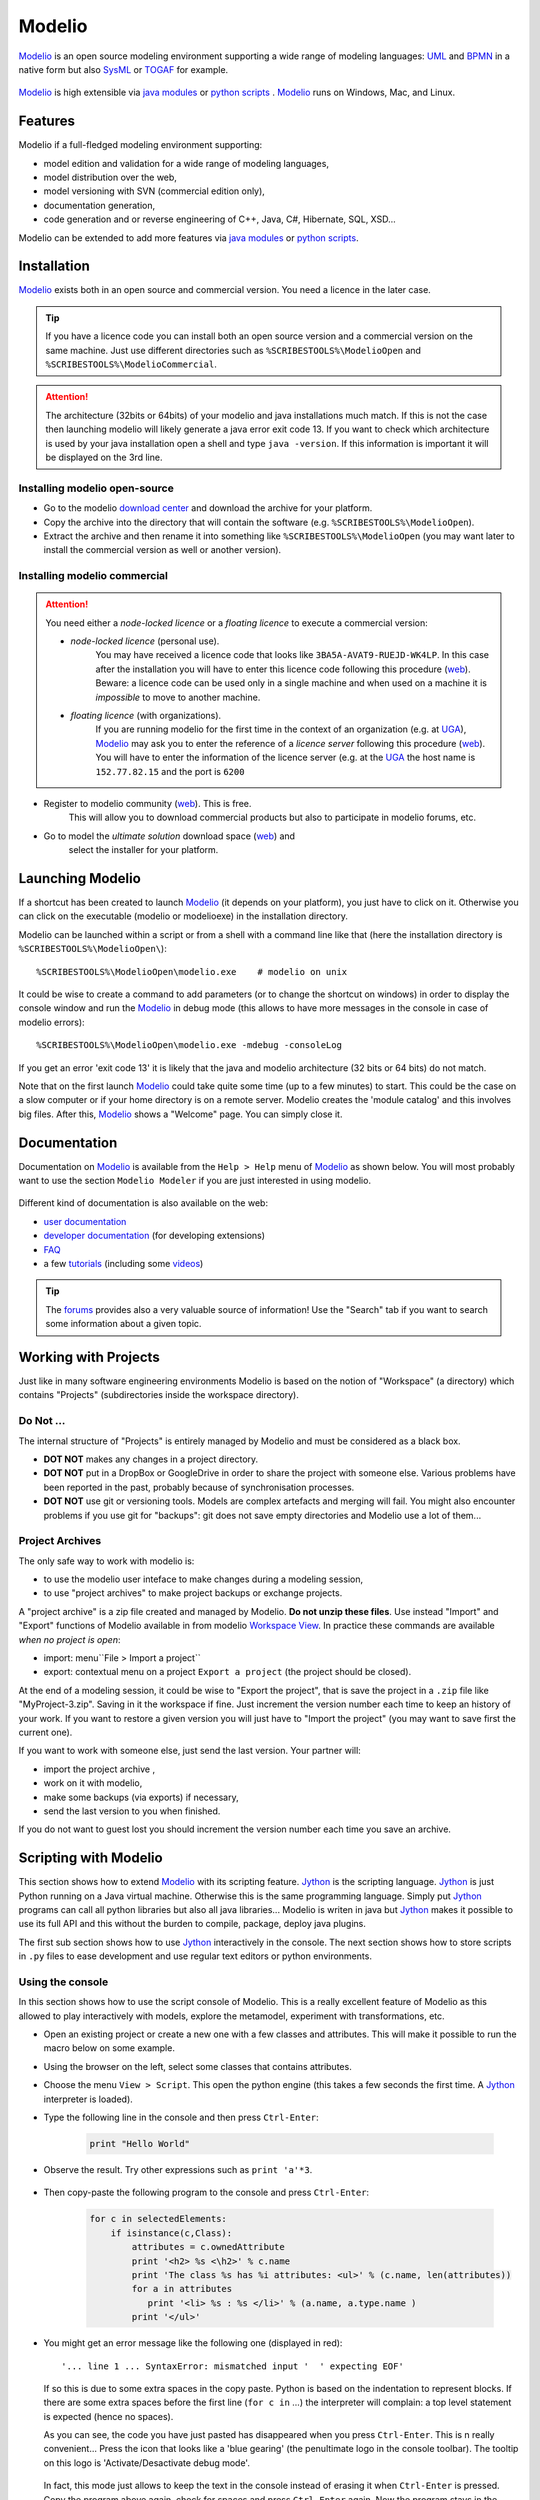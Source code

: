 .. _`Modelio chapter`:

Modelio
=======

Modelio_ is an open source modeling environment supporting a wide range of
modeling languages: UML_ and BPMN_ in a native form but also SysML_ or TOGAF_
for example.

.. figure:: media/various-models.jpg

Modelio_ is high extensible via `java modules`_ or `python scripts`_ .
Modelio_ runs on Windows, Mac, and Linux.

Features
--------

Modelio if a full-fledged modeling environment supporting:

* model edition and validation for a wide range of modeling languages,
* model distribution over the web,
* model versioning with SVN (commercial edition only),
* documentation generation,
* code generation and or reverse engineering of C++, Java, C#, Hibernate,
  SQL, XSD...

Modelio can be extended to add more features via `java modules`_ or
`python scripts`_.

Installation
------------

Modelio_ exists both in an open source and commercial version. You need a
licence in the later case.


.. tip::
    If you have a licence code you can install both an open source version
    and a commercial version on the same machine. Just use different
    directories such as  ``%SCRIBESTOOLS%\ModelioOpen`` and
    ``%SCRIBESTOOLS%\ModelioCommercial``.

.. attention::
    The architecture (32bits or 64bits) of your modelio and java installations
    much match.  If this is not the case then launching modelio will likely
    generate a java error exit code 13. If you want to check which architecture
    is used by your java installation open a shell and type ``java -version``.
    If this information is important it will be displayed on the 3rd line.

Installing modelio open-source
^^^^^^^^^^^^^^^^^^^^^^^^^^^^^^

*   Go to the modelio `download center`_ and download
    the archive for your platform.

*   Copy the archive into the directory that will contain the software
    (e.g. ``%SCRIBESTOOLS%\ModelioOpen``).

*   Extract the archive and then rename it into something like
    ``%SCRIBESTOOLS%\ModelioOpen`` (you may want later to install the commercial
    version as well or another version).


Installing modelio commercial
^^^^^^^^^^^^^^^^^^^^^^^^^^^^^

.. attention::
    You need either a *node-locked licence* or a *floating licence* to execute
    a commercial version:

    * *node-locked licence* (personal use).
        You may have received a licence code that looks
        like ``3BA5A-AVAT9-RUEJD-WK4LP``. In this case after
        the installation you will have to enter this licence code following
        this procedure |modelioLicenceNode|. Beware: a licence code can be used
        only in a single machine and when used on a machine it is *impossible*
        to move to another machine.

    * *floating licence* (with organizations).
        If you are running modelio for the first time in the context of an
        organization (e.g. at `UGA`_), Modelio_ may ask you
        to enter the reference of a *licence server* following this procedure
        |modelioLicenceClient|. You will have to enter the information of
        the licence server (e.g. at the `UGA`_ the host name is
        ``152.77.82.15`` and the port is ``6200``


* Register to modelio community |modelioRegister|. This is free.
    This will allow you to download commercial products but also to
    participate in modelio forums, etc.

* Go to model the *ultimate solution* download space |modelioUltimate| and
    select the installer for your platform.


Launching Modelio
-----------------
If a shortcut has been created to launch Modelio_ (it depends on your
platform), you just have to click on it. Otherwise you can click on the
executable (modelio or modelioexe) in the installation directory.

Modelio can be launched within a script or from a shell with a command line
like that (here the installation directory is ``%SCRIBESTOOLS%\ModelioOpen\``)::

    %SCRIBESTOOLS%\ModelioOpen\modelio.exe    # modelio on unix

It could be wise to create a command to add parameters (or to change the
shortcut on windows) in order to display the console window and run the Modelio_
in debug mode (this allows to have more messages in the console in case of
modelio errors)::

    %SCRIBESTOOLS%\ModelioOpen\modelio.exe -mdebug -consoleLog

If you get an error 'exit code 13' it is likely that the java and modelio
architecture (32 bits or 64 bits) do not match.

Note that on the first launch Modelio_ could take quite some time (up to a few
minutes) to start. This could be the case on a slow computer or if your
home directory is on a remote server. Modelio creates the 'module catalog'
and this involves big files. After this, Modelio_ shows a "Welcome" page.
You can simply close it.

.. figure:: media/ModelioWelcome.png


Documentation
-------------

Documentation on Modelio_ is available from the ``Help > Help`` menu of
Modelio_ as shown below. You will most probably want to use the section
``Modelio Modeler`` if you are just interested in using modelio.

.. figure:: media/help.jpg

Different kind of documentation is also available on the web:

* |modelioDocumentationUser|
* |modelioDocumentationDevelopers| (for developing extensions)
* |modelioDocumentationFAQ|
* a few |modelioDocumentationTutorials| (including some |modelioVideos|)

.. tip::
    The |modelioForums| provides also a very valuable source of information!
    Use the "Search" tab if you want to search some information about a given
    topic.

.. figure:: media/forums.jpg

Working with Projects
---------------------
Just like in many software engineering environments Modelio is based
on the notion of "Workspace" (a directory) which contains "Projects"
(subdirectories inside the workspace directory).

Do Not ...
^^^^^^^^^^

The internal structure of "Projects" is entirely managed by Modelio
and must be considered as a black box.

*   **DOT NOT** makes any changes in a project directory.
*   **DOT NOT** put in a DropBox or GoogleDrive in order to share the
    project with someone else. Various problems have been reported in
    the past, probably because of synchronisation processes.
*   **DOT NOT** use git or versioning tools. Models are complex
    artefacts and merging will fail. You might also encounter problems
    if you use git for "backups": git does not save empty directories
    and Modelio use a lot of them...

Project Archives
^^^^^^^^^^^^^^^^
The only safe way to work with modelio is:

* to use the modelio user inteface to make changes during a modeling session,
* to use "project archives" to make project backups or exchange projects.

A "project archive" is a zip file created and managed by Modelio.
**Do not unzip these files**. Use instead "Import" and "Export" functions
of Modelio available in from modelio  `Workspace View`_. In practice these
commands are available *when no project is open*:

* import: menu``File > Import a project``
* export: contextual menu on a project ``Export a project`` (the project
  should be closed).

At the end of a modeling session, it could be wise to "Export the project",
that is save the project in a ``.zip`` file like "MyProject-3.zip". Saving
in it the workspace if fine. Just increment the version number each time to
keep an history of your work. If you want to restore a given version you will just
have to "Import the project" (you may want to save first the current one).

If you want to work with someone else, just send the last version.
Your partner will:

* import the project archive ,
* work on it with modelio,
* make some backups (via exports) if necessary,
* send the last version to you when finished.

If you do not want to guest lost you should increment the version number each
time you save an archive.


Scripting with Modelio
----------------------

This section shows how to extend Modelio_ with its scripting
feature. Jython_ is the scripting language. Jython_ is just
Python running on a Java virtual machine. Otherwise this is
the same programming language. Simply put Jython_ programs
can call all python libraries but also all java libraries...
Modelio is writen in java but Jython_ makes it possible to
use its full API and this without the burden to compile,
package, deploy java plugins.

The first sub section shows how to use Jython_ interactively
in the console. The next section shows how to store scripts
in ``.py`` files to ease development and use regular text
editors or python environments.


Using the console
^^^^^^^^^^^^^^^^^

In this section shows how to use the script console of
Modelio. This is a really excellent feature of Modelio as this
allowed to play interactively with models, explore the metamodel,
experiment with transformations, etc.

*   Open an existing project or create a new one with a few classes
    and attributes. This will make it possible to run the macro below
    on some example.

*   Using the browser on the left, select some classes that contains attributes.

*   Choose the menu ``View > Script``. This open the python engine
    (this takes a few seconds the first time. A Jython_ interpreter is
    loaded).

*  Type the following line in the console and then press ``Ctrl-Enter``:

        .. code-block:: python

            print "Hello World"


*  Observe the result. Try other expressions such as ``print 'a'*3``.

    .. figure:: media/ModelioScriptHelloWorld.png
        :align: center

*  Then copy-paste the following program to the console and press ``Ctrl-Enter``:

        .. code-block:: python

            for c in selectedElements:
                if isinstance(c,Class):
                    attributes = c.ownedAttribute
                    print '<h2> %s <\h2>' % c.name
                    print 'The class %s has %i attributes: <ul>' % (c.name, len(attributes))
                    for a in attributes
                       print '<li> %s : %s </li>' % (a.name, a.type.name )
                    print '</ul>'

*   You might get an error message like the following one (displayed in red)::

        '... line 1 ... SyntaxError: mismatched input '  ' expecting EOF'

    If so this is due to some extra spaces in the copy paste.
    Python is based on the indentation to represent blocks. If
    there are some extra spaces before the first line (``for c in`` ...)
    the interpreter will complain: a top level statement is expected (hence no spaces).

    As you can see, the code  you have just pasted has disappeared
    when you press ``Ctrl-Enter``. This is n really convenient...
    Press the icon that looks like a 'blue gearing' (the penultimate logo
    in the console toolbar). The tooltip on this logo is
    'Activate/Desactivate debug mode'.

    .. figure:: media/ModelioScriptDebugMode.png
            :align: center

    In fact, this mode just allows to keep the text in the console instead
    of erasing it when ``Ctrl-Enter`` is pressed.
    Copy the program above again, check for spaces
    and press ``Ctrl-Enter`` again. Now the program stays in the console.
    If there there are still some space problems you can correct the program there.

*   At some point you will get the following error::

         '... line 6 ... expecting COLON'

    This is because all composed statements (for ... : , if ... :,  etc) must
    have  ``:`` at the end to indicate that a new block is going to start.
    Java programmers often tend to forget this ``:`` and will get this error.
    Otherwise the python syntax is rather straight forward.
    Correct the program by adding ``:`` after ``for a in attributes`` and
    press ``Ctrl-Enter``.

A little "html generator" has been developed in a few lines of code.
If you select some
classes in modelio browser (on the left pane) and run the program you will
see the list of classes with their attributes in html. Obviously if you want
to see a nice result you should put this in a .html file and launch a browser,
but this is another story (googling something like "python write lines in file"
will probably bring you close to the solution).

Writing code in the console is very convenient for testing code snippets interactively.
However if you want to develop more complex programs and deliver it to other users,
Modelio 'macros' should be used.

Developing macros
^^^^^^^^^^^^^^^^^
Macros are just Jython programs saved in a file. That's all.

The only things to know is where to put these files and where to register it.
Macros can be located in three difference places (but not elsewhere,
this is a current limitation of Modelio):

*   **Project macros**. This location is only useful for macro that are specific
    to a particular projects. Most of the time this is not the case.
    So the project location is seldom used.

*   **Workspace macros**. These macros can be used in all projects within
    this location. *This option is the most convenient and this is the one that
    you are going to use*.

*   **System macros**. These macros are located in your ``.modelio directory``,
    but are normally not for users-defined macros.

Macros are just python files with the ``.py`` prefix. Workspace macros are
stored in the ``macros`` directory of the workspace. In order to make macros
accessible from the Modelio user interface, the macro should be registered in
the 'macro catalog': the XML file named ``macros/.catalog``. As an illustration
the following ``.catalog`` file will register the ``helloworld.py`` macro.

.. code-block:: xml

    <?xml version="1.0" ?>
    <catalog>
        <script name="HelloWorld" path="helloworld.py" icon-path="" show-menu="true" show-toolbar="true">
            <description></description>
        </script>
    </catalog>

There is one ``<script />`` element per macro. Just create the file ``macros\helloworld.py`` as following:

.. code-block:: python

    print 'hello world!'

Modelio should be restarted in order for the macros to be registered.
But don't worry, this should be done only once! It is indeed not very common to
add macros. Restart modelio and open a project (in the workspace containing the
``macros`` directory just modified). A button ``HelloWorld`` should appear
in the toolbar just below Modelio menu bar.
Pressing it will execute the content of the file. The good point is that now
that the macro is registered everything becomes really handy. Use your favorite
editor (notepad++, vi, gedit or a python environment like PyCharm
(see ref:`PyCharm chapter`) and change
the file as you want. Just press again the ``HelloWorld`` button. The code
is executed immediately. No compilation, no packaging, no deployment. Try
to develop plugins written in java for eclipse and you will see the difference...
The benefit of python is right there.

Learning Jython
^^^^^^^^^^^^^^^
Learning Jython is just learning Python as this is actually the same language.
There are plenty of resources available on the web. Just google "python" with
a few terms and you have good chance to get the answer to your question.

To start look at the :ref:`Documentation <Python Documentation>` section of the
:ref:`Python chapter`. You will find some useful cheat sheets. Have also a look
at the slides "J/Python in a Nutshell".

In fact for creating simple macros for Modelio, Jython/Python should not
represent an issue. One just have to know how to write:

* conditional statements: ``if cond:`` ``else:``
* loops ``for e in expr:``
* functions ``def f(x):``

The challenge is in fact to deal with the `Modelio API`_ and in particular
with `Modelio metamodel`_.

Modelio metamodel
-----------------

The `Modelio API`_ is based on `Modelio metamodel`_.
This metamodel integrates in a single metamodel 3 languages:

* UML_ the Unified Modeling language, an international standard.
* BPMN_ the Business Process Modeling Notation, an international standard.
* "Analyst" a modelio proprietary language for requirements engineering.

The metamodel is made of about  `300 metaclasses`_
spread in about 30 packages.

`Modelio metamodel`_ is proprietary. Although is neither compatible with the standard
`UML metamodel`_ nor the standard `BPMN metamodel`_ but it support most of the
features of these languages (in an integrated way).

.. note::

    The metamodel links depend on the version. Adapt the URLs according
    to the version of the UML/Modelio metamodel you use.

The are three ways to explore Modelio metamodel:

* browsing the "metamodel documentation".
* browsing the "API javadoc".
* using the "CoExplorer".

Metamodel documentation
^^^^^^^^^^^^^^^^^^^^^^^

The metamodel is described in the `modelio metamodel documentation`_.
Each metaclass is described in an web page containing a class diagram
centered around the metaclass. See for instance the page for the
`"class" metaclass`_.

..  figure:: media/ModelioMetamodelDocumentationClass.png
    :align: center

    Documentation of the "class" metaclass

Note that the images are clickable. The best way to find a metaclass in this documentation is probably to use
the `metamodel index`_ (and using the "search" feature of the browser).

API javadoc
^^^^^^^^^^^

Using the `modelio API javadoc`_ is another alternative. There are more than
500 classes and 67 packages in this API,but this is because the API provides
many other services. The metamodel is just about "model mangagement".
In other words, all metaclasses are in the javadoc but there are more classes.

Have a look to the `"class" metaclass javadoc`_ and compare it the corresponding
"UML" documentation. As you can see the content is the
same although the javadoc page just reflects that the API is implementated
in java. Naming conventions allows to go from the API to the metamodel seamlessly.

.. figure:: media/ModelioJavadocAPIClass.png
    :align: center

    Javadoc of the "class" metaclass

CoExplorer
^^^^^^^^^^

Another alternative, most probably the most convenient one, is to use the
CoExplorer plugin. This plugin (actually a jython macro) should be installed in order
to be used. Once installed select the elements to be explored in modelio and
then press the ``CoExplorer`` button in the top right toolbar.


.. figure:: media/ModelioCoExplorer.png
    :align: center

    A session with the CoExplorer plugin.

The CoExplorer allows to explore at the same time a model and the metamodel.

.. admonition:: TODO

    to be documented

Collaborative Modeling with SVN
-------------------------------
Thanks to the ``TeamworkManager`` module Modelio can store projet ``fragments``
in a remote ``SVN`` repository. ``TeamworkManager``  allows various users to
work on the same model at the same time.

.. warning::
    ``TeamworkManager`` feature is available only in some commercial versions
    of modelio.  The ``ultimate edition`` provides this feature.
    It is not easy to configure behind a firewall. This section is reserved
    to advanced users only.


The documentation to create and use ``SVN`` fragments with ``TeamworkManager``
is available in the menu ``help`` of Modelio (but not on the web). It can be
found in the section  ``Modelio by Modeliosoft extensions > Teamwork`` as
shown in the figure below.

.. figure:: media/ModelioSvnDocumentation.jpg
    :align: center

Creating a SVN repository
^^^^^^^^^^^^^^^^^^^^^^^^^
This step is necessary only to create your own reprository. *This is not
necessary if someone give you access to a shared repository*.

To create the SVN directory itself you need to have a SVN server. If you don't
have one, you can use Assembla  which is a free-svn provider on the cloud
(see :ref:`Assembla chapter`).

Connecting to a SVN repository
^^^^^^^^^^^^^^^^^^^^^^^^^^^^^^
Open the project in which you want to add the access to ``SVN``. A project is a
set of ``fragments``; there is always one ``local fragment``, the one where you
work. In this section a ``remote fragment`` will be added, the one that
correspond to the ``SVN`` repository.

``Work models`` are the fragments in read/write mode. That is, the fragment
where the developer work. To add the possibility to work on the SVN model
select the menu ``Configuration > Work Models``.

.. figure:: media/ModelioSvnConfigurationMenu.jpg
    :align: center

In order to register the SVN repository as a remote work model, click the
``Add`` button in the ``SVN models`` section of the following window:

.. figure:: media/ModelioSVNWorkModels.jpg
    :align: center

In the following form, you can choose a name for the fragment itself. The
URI of the svn repository must be provided as well as the credentials for
accessing it (if required). Checking the URI  with the corresponding button
is a good idea.

.. figure:: media/ModelioSVNLogin.jpg
    :align: center

A new remote fragment is then available in your project as shown in the window
below.

.. figure:: media/ModelionSVNFragment.jpg
    :align: center

You should be able to use it and modifying it. The version control commands to use
are mostly:

* update: to get the last updates from the central SVN repository,
* commit: to commit the local changes to the central SVN repository/


.. ............................................................................

.. |modelioDocumentationUser| replace::
    `user documentation <https://www.modelio.org/documentation/user-manuals.html>`__

.. |modelioDocumentationDevelopers| replace::
    `developer documentation <https://www.modelio.org/documentation/developer-api.html>`__

.. |modelioDocumentationFAQ| replace::
    `FAQ <https://www.modelio.org/documentation/faq-menu.html>`__

.. |modelioDocumentationTutorials| replace::
    `tutorials <https://www.modelio.org/documentation/tutorials.html>`__

.. |modelioVideos| replace::
    `videos <https://www.youtube.com/user/ModelioCommunity>`__

.. |modelioForums| replace::
    `forums <https://www.youtube.com/user/ModelioCommunity>`__

.. _`modelio.org download center` :
    https://www.modelio.org/downloads/download-modelio.html

.. |modelioRegister| replace::
    (`web <http://www.modeliosoft.com/en/purchase/user-registration.html?page=shop.registration>`__)

.. |modelioUltimate| replace::
    (`web <http://www.modeliosoft.com/en/download/ultimate-solution.html>`__)

.. |modelioLicenceNode| replace::
    (`web <http://www.modeliosoft.com/licensing/license-activation.html#automatic_activation>`__)

.. |modelioLicenceClient| replace::
    (`web <http://www.modeliosoft.com/licensing/license-activation.html#configure_client>`__)

.. |modelioDocumentation| replace::
    (`web <http://www.modeliosoft.com/licensing/license-activation.html#configure_client>`__)


.. _`Workspace View`:
    http://forge.modelio.org/projects/modelio3-usermanual-english-340/wiki/Modeler-_modeler_interface_workspace_view



.. _Modelio: https://www.modelio.org/

.. _`modelio metamodel documentation`: `Modelio metamodel`_
.. _`Modelio metamodel`: https://www.modelio.org/documentation/metamodel-3.4/0.html

.. _`300 metaclasses`:
.. _`metamodel index`: https://www.modelio.org/documentation/metamodel-3.4/modelindex.html

.. _`Modelio API` : http://forge.modelio.org/projects/modelio3-moduledevelopersmanuals-api/wiki

.. _
.. _`"class" metaclass` : https://www.modelio.org/documentation/metamodel-3.4/170.html

.. _`download center`: https://www.modelio.org/downloads/download-modelio.html

.. _`modelio API javadoc`: https://www.modelio.org/documentation/javadoc-3.4/index.html

.. _`"class" metaclass javadoc`:
    https://www.modelio.org/documentation/javadoc-3.4/org/modelio/metamodel/uml/statik/Class.html

.. _UML: http://en.wikipedia.org/wiki/Unified_Modeling_Language

.. _`UML metamodel`: http://www.omg.org/spec/UML/2.5/



.. _BPMN: http://en.wikipedia.org/wiki/Business_Process_Model_and_Notation

.. _`BPMN metamodel`: http://www.omg.org/spec/BPMN/Current

.. _SysML: http://en.wikipedia.org/wiki/Systems_Modeling_Language

.. _TOGAF: http://en.wikipedia.org/wiki/The_Open_Group_Architecture_Framework

.. _WSDL: http://en.wikipedia.org/wiki/Web_Services_Description_Language

.. _`java modules`: http://www.modeliosoft.com/en/modelio-store/modules.html

.. _`python scripts`: http://www.modeliosoft.com/en/modelio-store/scripts.html

.. _`python plugins`: http://PyModelio.readthedocs.org

.. _`UGA`: http://ufrima.imag.fr/

.. _Jython: http://www.jython.org/


